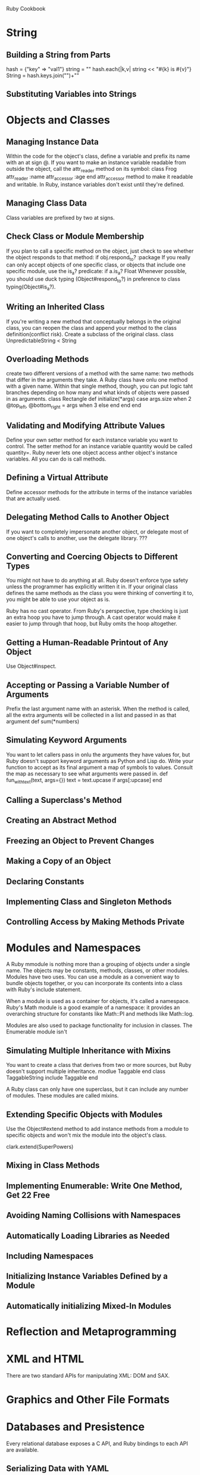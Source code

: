 Ruby Cookbook


* String
** Building a String from Parts
hash = {"key" => "val1"}
string = ""
hash.each{|k,v| string << "#{k} is #{v}\n"}
String = hash.keys.join("\n")+"\n"

** Substituting Variables into Strings

* Objects and Classes
** Managing Instance Data
Within the code for the object's class, define a variable and prefix its name with an at sign @.
If you want to make an instance variable readable from outside the object, call the attr_reader method on its symbol:
class Frog
	attr_reader :name
	attr_accessor :age
end
attr_accessor method to make it readable and writable.
In Ruby, instance variables don't exist until they're defined.
** Managing Class Data
Class variables are prefixed by two at signs.

** Check Class or Module Membership
If you plan to call a specific method on the object, just check to see whether the object responds to that method:
if obj.respond_to? :package
If you really can only accept objects of one specific class, or objects that include one specific module, use the is_a? predicate:
if a.is_a? Float
Whenever possible, you should use duck typing (Object#respond_to?) in preference to class typing(Object#is_a?). 

** Writing an Inherited Class
If you're writing a new method that conceptually belongs in the original class, you can reopen the class and append your method to the class definition(conflict risk).
Create a subclass of the original class.
class UnpredictableString < String

** Overloading Methods
create two different versions of a method with the same name: two methods that differ in the arguments they take.
A Ruby class have onlu one method with a given name. Within that single method, though, you can put logic taht branches depending on how many and what kinds of objects were passed in as arguments.
class Rectangle
	def initialize(*args)
		case args.size
		when 2
			@top_left, @bottom_right = args
		when 3
		else
		end
	end
end

** Validating and Modifying Attribute Values
Define your own setter method for each instance variable you want to control. The setter method for an instance variable quantity would be called quantity=.
Ruby never lets one object access anther object's instance variables. All you can do is call methods.

** Defining a Virtual Attribute
Define accessor methods for the attribute in terms of the instance variables that are actually used.

** Delegating Method Calls to Another Object
If you want to completely impersonate another object, or delegate most of one object's calls to another, use the delegate library.
???

** Converting and Coercing Objects to Different Types
You might not have to do anything at all. Ruby doesn't enforce type safety unless the programmer has explicitly written it in. If your original class defines the same methods as the class you were thinking of converting it to, you might be able to use your object as is.

Ruby has no cast operator. From Ruby's perspective, type checking is just an extra hoop you have to jump through. A cast operator would make it easier to jump through that hoop, but Ruby omits the hoop altogether.

** Getting a Human-Readable Printout of Any Object
Use Object#inspect. 

** Accepting or Passing a Variable Number of Arguments
Prefix the last argument name with an asterisk. When the method is called, all the extra arguments will be collected in a list and passed in as that argument
def sum(*numbers)

** Simulating Keyword Arguments
You want to let callers pass in onlu the arguments they have values for, but Ruby doesn't support keyword arguments as Python and Lisp do.
Write your function to accept as its final argument a map of symbols to values. Consult the map as necessary to see what arguments were passed in.
def fun_with_text(text, args={})
	text = text.upcase if args[:upcase]
end

** Calling a Superclass's Method

** Creating an Abstract Method

** Freezing an Object to Prevent Changes

** Making a Copy of an Object

** Declaring Constants

** Implementing Class and Singleton Methods

** Controlling Access by Making Methods Private

* Modules and Namespaces

A Ruby mmodule is nothing more than a grouping of objects under a single name. The objects may be constants, methods, classes, or other modules.
Modules have two uses. You can use a module as a convenient way to bundle objects together, or you can incorporate its contents into a class with Ruby's include statement.

When a module is used as a container for objects, it's called a namespace. Ruby's Math module is a good example of a namespace: it provides an overarching structure for constants like Math::PI and methods like Math::log.

Modules are also used to package functionality for inclusion in classes. The Enumerable module isn't 

** Simulating Multiple Inheritance with Mixins
You want to create a class that derives from two or more sources, but Ruby doesn't support multiple inheritance.
modlue Taggable
end
class TaggableString
	include Taggable
end

A Ruby class can only have one superclass, but it can include any number of modules. These modules are called mixins.

** Extending Specific Objects with Modules
Use the Object#extend method to add instance methods from a module to specific objects and won't mix the module into the object's class.

clark.extend(SuperPowers)

** Mixing in Class Methods

** Implementing Enumerable: Write One Method, Get 22 Free


** Avoiding Naming Collisions with Namespaces

** Automatically Loading Libraries as Needed

** Including Namespaces


** Initializing Instance Variables Defined by a Module

** Automatically initializing Mixed-In Modules

* Reflection and Metaprogramming

* XML and HTML
There are two standard APIs for manipulating XML: DOM and SAX. 

* Graphics and Other File Formats

* Databases and Presistence
Every relational database exposes a C API, and Ruby bindings to each API are available.
** Serializing Data with YAML
require yaml, then all Ruby objects sprout to_yaml methods that convert them to the YAML serialization format.
Dump:
open('users', 'w'){|f| YAML.dump(users, f)}
YAML.load
** Serializing Data with Marshal
faster than YAML and don't care about the readability of the serialized data structure.
Marshal.dump()
Marshal.load()
It is fast and produces unreadable blobs of binary data.
** Persisting Objects with Madeleine
Store objects in RAM and persist them between independent executions of the program. This will let your program recall its state indefinitely and access it very quickly.
Use the Madeleine library available as the madeleine gem.
** Indexing Unstructured Text with SimpleSearch
** Indexing Structured Text with Ferret

** Using Berkeley DB Databases
** Controlling MySQL on Unix
** Finding the Number of Rows Returned by a Query
** Talking Directly to a MySQL Database
** Talking Directly to a PostgreSQL Database
** 
* Internet Services
